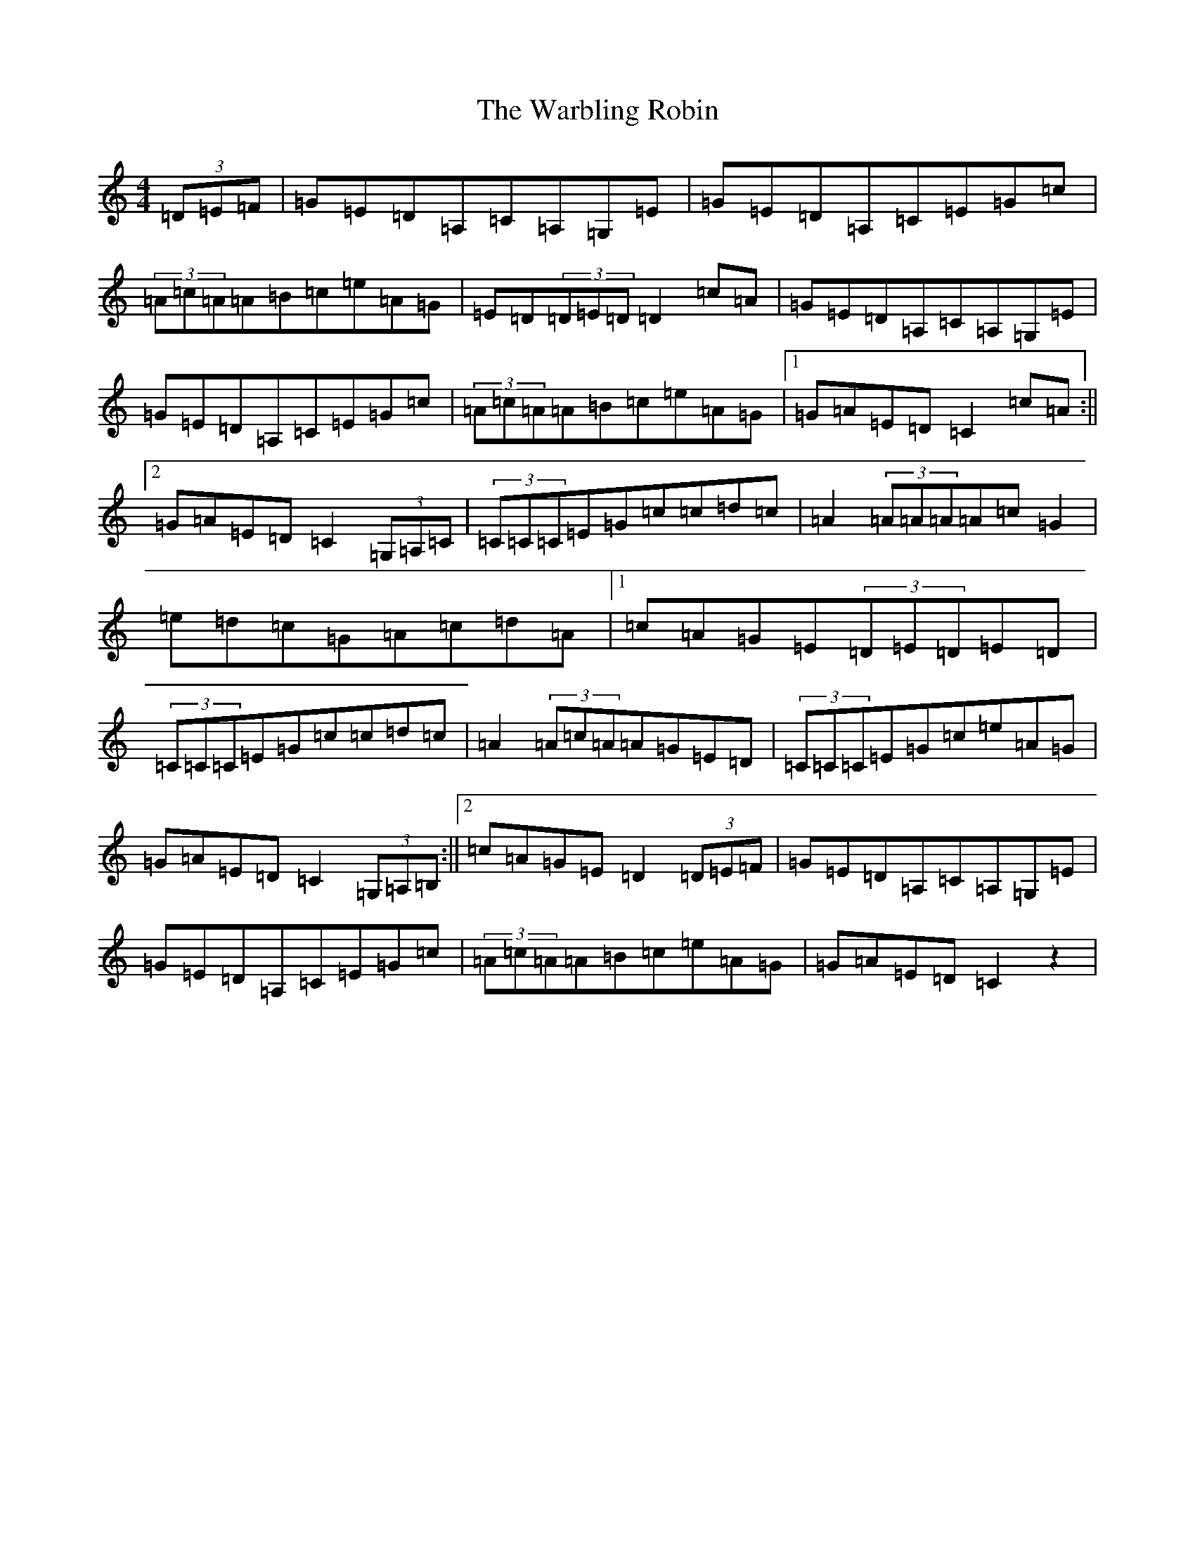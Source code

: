 X: 22118
T: Warbling Robin, The
S: https://thesession.org/tunes/5858#setting5858
R: barndance
M:4/4
L:1/8
K: C Major
(3=D=E=F|=G=E=D=A,=C=A,=G,=E|=G=E=D=A,=C=E=G=c|(3=A=c=A=A=B=c=e=A=G|=E=D(3=D=E=D=D2=c=A|=G=E=D=A,=C=A,=G,=E|=G=E=D=A,=C=E=G=c|(3=A=c=A=A=B=c=e=A=G|1=G=A=E=D=C2=c=A:||2=G=A=E=D=C2(3=G,=A,=C|(3=C=C=C=E=G=c=c=d=c|=A2(3=A=A=A=A=c=G2|=e=d=c=G=A=c=d=A|1=c=A=G=E(3=D=E=D=E=D|(3=C=C=C=E=G=c=c=d=c|=A2(3=A=c=A=A=G=E=D|(3=C=C=C=E=G=c=e=A=G|=G=A=E=D=C2(3=G,=A,=B,:||2=c=A=G=E=D2(3=D=E=F|=G=E=D=A,=C=A,=G,=E|=G=E=D=A,=C=E=G=c|(3=A=c=A=A=B=c=e=A=G|=G=A=E=D=C2z2|